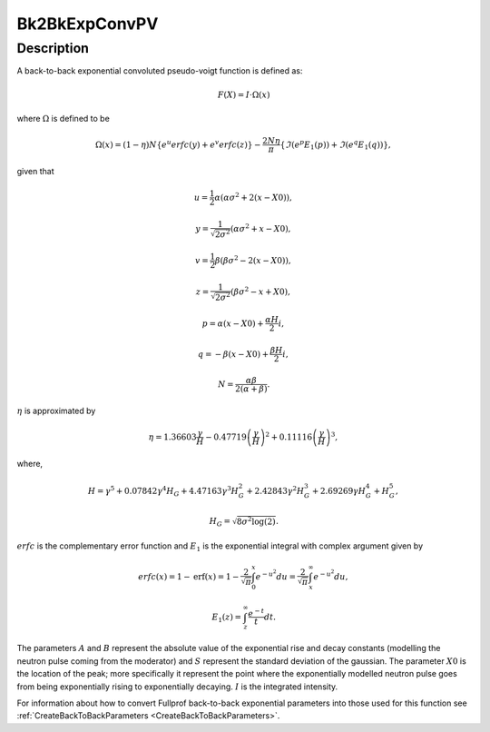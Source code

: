 .. _func-Bk2BkExpConvPV:

==============
Bk2BkExpConvPV
==============

.. index:: Bk2BkExpConvPV

Description
-----------

A back-to-back exponential convoluted pseudo-voigt function is defined as:

.. math:: F(X) = I \cdot \Omega(x)

where :math:`\Omega` is defined to be

.. math:: \Omega(x) = (1-\eta)N\left\{e^u\mathit{erfc}(y)+e^v\mathit{erfc}(z)\right\} - \frac{2N\eta}{\pi}\left\{ \Im(e^p\mathit{E}_1(p))+ \Im(e^q\mathit{E}_1(q)) \right \},

given that

.. math:: u=\frac{1}{2}\alpha\left( \alpha\sigma^{2}+2(x-X0) \right),
.. math:: y=\frac{1}{\sqrt{2\sigma^{2}}}(\alpha\sigma^{2}+x-X0),
.. math:: v=\frac{1}{2}\beta\left( \beta\sigma^{2}-2(x-X0) \right),
.. math:: z=\frac{1}{\sqrt{2\sigma^{2}}}(\beta\sigma^{2}-x+X0),
.. math:: p=\alpha(x-X0)+\frac{\alpha H}{2}i,
.. math:: q=-\beta(x-X0)+\frac{\beta H}{2}i,

.. math:: N = \frac{\alpha\beta}{2(\alpha+\beta)}.

:math:`\eta` is approximated by

.. math:: \eta = 1.36603\frac{\gamma}{H} - 0.47719\left(\frac{\gamma}{H}\right)^2 + 0.11116\left(\frac{\gamma}{H}\right)^3,

where,

.. math:: H = \gamma^5+0.07842\gamma^4H_G+4.47163\gamma^3H_G^2+2.42843\gamma^2H_G^3+2.69269\gamma H_G^4+H_G^5,
.. math:: H_G=\sqrt{8\sigma^2\log(2)}.

:math:`\mathit{erfc}` is the complementary error function and :math:`\mathit{E}_1` is the exponential integral with complex argument given by

.. math:: \mathit{erfc}(x) = 1 - \text{erf}(x) = 1 - \frac{2}{\sqrt{\pi}}\int_{0}^{x}e^{-u^{2}}du = \frac{2}{\sqrt{\pi}}\int_{x}^{\infty}e^{-u^{2}}du,
.. math:: \mathit{E}_1(z) = \int_{z}^{\infty} \frac{e^{-t}}{t}dt.

The parameters :math:`A` and :math:`B` represent the absolute value of
the exponential rise and decay constants (modelling the neutron pulse
coming from the moderator) and :math:`S` represent the standard
deviation of the gaussian. The parameter :math:`X0` is the location of
the peak; more specifically it represent the point where the
exponentially modelled neutron pulse goes from being exponentially
rising to exponentially decaying. :math:`I` is the integrated intensity.

For information about how to convert Fullprof back-to-back exponential
parameters into those used for this function see
:ref:`CreateBackToBackParameters <CreateBackToBackParameters>`.

.. attributes::

.. properties::

.. categories::

.. sourcelink::
